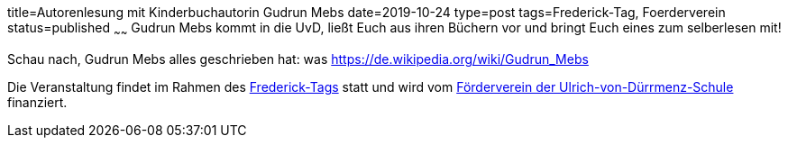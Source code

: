 title=Autorenlesung mit Kinderbuchautorin Gudrun Mebs
date=2019-10-24
type=post
tags=Frederick-Tag, Foerderverein
status=published
~~~~~~
Gudrun Mebs kommt in die UvD, ließt Euch aus ihren Büchern vor und bringt Euch eines zum selberlesen mit! 

Schau nach, Gudrun Mebs alles geschrieben hat: was https://de.wikipedia.org/wiki/Gudrun_Mebs

Die Veranstaltung findet im Rahmen des http://www.frederick.de/der-frederick-tag/wer-ist-frederick.html[Frederick-Tags] statt und wird vom link:/foerderverein.html[Förderverein der Ulrich-von-Dürrmenz-Schule] finanziert.